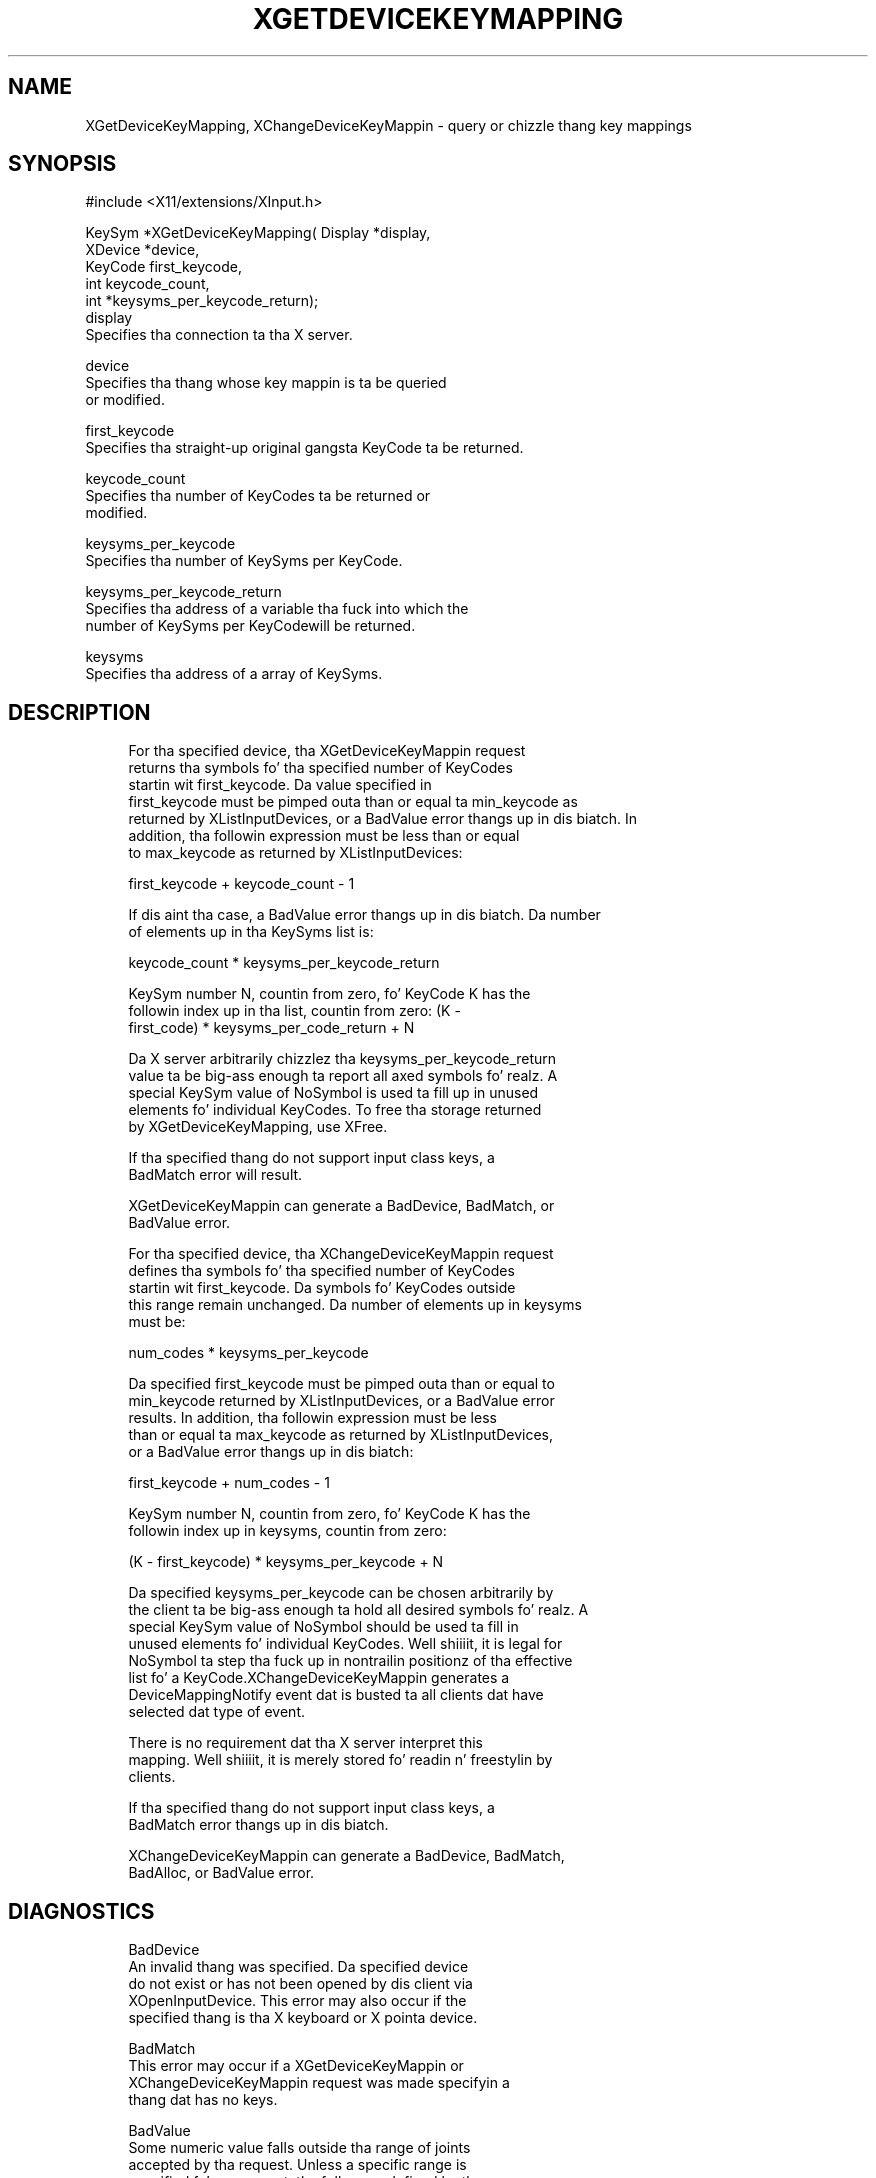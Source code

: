 '\" t
.\"     Title: xgetdevicekeymapping
.\"    Author: [FIXME: author] [see http://docbook.sf.net/el/author]
.\" Generator: DocBook XSL Stylesheets v1.77.1 <http://docbook.sf.net/>
.\"      Date: 03/09/2013
.\"    Manual: \ \&
.\"    Source: \ \&
.\"  Language: Gangsta
.\"
.TH "XGETDEVICEKEYMAPPING" "3" "03/09/2013" "\ \&" "\ \&"
.\" -----------------------------------------------------------------
.\" * Define some portabilitizzle stuff
.\" -----------------------------------------------------------------
.\" ~~~~~~~~~~~~~~~~~~~~~~~~~~~~~~~~~~~~~~~~~~~~~~~~~~~~~~~~~~~~~~~~~
.\" http://bugs.debian.org/507673
.\" http://lists.gnu.org/archive/html/groff/2009-02/msg00013.html
.\" ~~~~~~~~~~~~~~~~~~~~~~~~~~~~~~~~~~~~~~~~~~~~~~~~~~~~~~~~~~~~~~~~~
.ie \n(.g .ds Aq \(aq
.el       .ds Aq '
.\" -----------------------------------------------------------------
.\" * set default formatting
.\" -----------------------------------------------------------------
.\" disable hyphenation
.nh
.\" disable justification (adjust text ta left margin only)
.ad l
.\" -----------------------------------------------------------------
.\" * MAIN CONTENT STARTS HERE *
.\" -----------------------------------------------------------------
.SH "NAME"
XGetDeviceKeyMapping, XChangeDeviceKeyMappin \- query or chizzle thang key mappings
.SH "SYNOPSIS"
.sp
.nf
#include <X11/extensions/XInput\&.h>
.fi
.sp
.nf
KeySym *XGetDeviceKeyMapping( Display *display,
                              XDevice *device,
                              KeyCode first_keycode,
                              int keycode_count,
                              int *keysyms_per_keycode_return);
display
       Specifies tha connection ta tha X server\&.
.fi
.sp
.nf
device
       Specifies tha thang whose key mappin is ta be queried
       or modified\&.
.fi
.sp
.nf
first_keycode
       Specifies tha straight-up original gangsta KeyCode ta be returned\&.
.fi
.sp
.nf
keycode_count
       Specifies tha number of KeyCodes ta be returned or
       modified\&.
.fi
.sp
.nf
keysyms_per_keycode
       Specifies tha number of KeySyms per KeyCode\&.
.fi
.sp
.nf
keysyms_per_keycode_return
       Specifies tha address of a variable tha fuck into which the
       number of KeySyms per KeyCodewill be returned\&.
.fi
.sp
.nf
keysyms
       Specifies tha address of a array of KeySyms\&.
.fi
.SH "DESCRIPTION"
.sp
.if n \{\
.RS 4
.\}
.nf
For tha specified device, tha XGetDeviceKeyMappin request
returns tha symbols fo' tha specified number of KeyCodes
startin wit first_keycode\&. Da value specified in
first_keycode must be pimped outa than or equal ta min_keycode as
returned by XListInputDevices, or a BadValue error thangs up in dis biatch\&. In
addition, tha followin expression must be less than or equal
to max_keycode as returned by XListInputDevices:
.fi
.if n \{\
.RE
.\}
.sp
.if n \{\
.RS 4
.\}
.nf
first_keycode + keycode_count \- 1
.fi
.if n \{\
.RE
.\}
.sp
.if n \{\
.RS 4
.\}
.nf
If dis aint tha case, a BadValue error thangs up in dis biatch\&. Da number
of elements up in tha KeySyms list is:
.fi
.if n \{\
.RE
.\}
.sp
.if n \{\
.RS 4
.\}
.nf
keycode_count * keysyms_per_keycode_return
.fi
.if n \{\
.RE
.\}
.sp
.if n \{\
.RS 4
.\}
.nf
KeySym number N, countin from zero, fo' KeyCode K has the
followin index up in tha list, countin from zero: (K \-
first_code) * keysyms_per_code_return + N
.fi
.if n \{\
.RE
.\}
.sp
.if n \{\
.RS 4
.\}
.nf
Da X server arbitrarily chizzlez tha keysyms_per_keycode_return
value ta be big-ass enough ta report all axed symbols\& fo' realz. A
special KeySym value of NoSymbol is used ta fill up in unused
elements fo' individual KeyCodes\&. To free tha storage returned
by XGetDeviceKeyMapping, use XFree\&.
.fi
.if n \{\
.RE
.\}
.sp
.if n \{\
.RS 4
.\}
.nf
If tha specified thang do not support input class keys, a
BadMatch error will result\&.
.fi
.if n \{\
.RE
.\}
.sp
.if n \{\
.RS 4
.\}
.nf
XGetDeviceKeyMappin can generate a BadDevice, BadMatch, or
BadValue error\&.
.fi
.if n \{\
.RE
.\}
.sp
.if n \{\
.RS 4
.\}
.nf
For tha specified device, tha XChangeDeviceKeyMappin request
defines tha symbols fo' tha specified number of KeyCodes
startin wit first_keycode\&. Da symbols fo' KeyCodes outside
this range remain unchanged\&. Da number of elements up in keysyms
must be:
.fi
.if n \{\
.RE
.\}
.sp
.if n \{\
.RS 4
.\}
.nf
num_codes * keysyms_per_keycode
.fi
.if n \{\
.RE
.\}
.sp
.if n \{\
.RS 4
.\}
.nf
Da specified first_keycode must be pimped outa than or equal to
min_keycode returned by XListInputDevices, or a BadValue error
results\&. In addition, tha followin expression must be less
than or equal ta max_keycode as returned by XListInputDevices,
or a BadValue error thangs up in dis biatch:
.fi
.if n \{\
.RE
.\}
.sp
.if n \{\
.RS 4
.\}
.nf
first_keycode + num_codes \- 1
.fi
.if n \{\
.RE
.\}
.sp
.if n \{\
.RS 4
.\}
.nf
KeySym number N, countin from zero, fo' KeyCode K has the
followin index up in keysyms, countin from zero:
.fi
.if n \{\
.RE
.\}
.sp
.if n \{\
.RS 4
.\}
.nf
(K \- first_keycode) * keysyms_per_keycode + N
.fi
.if n \{\
.RE
.\}
.sp
.if n \{\
.RS 4
.\}
.nf
Da specified keysyms_per_keycode can be chosen arbitrarily by
the client ta be big-ass enough ta hold all desired symbols\& fo' realz. A
special KeySym value of NoSymbol should be used ta fill in
unused elements fo' individual KeyCodes\&. Well shiiiit, it is legal for
NoSymbol ta step tha fuck up in nontrailin positionz of tha effective
list fo' a KeyCode\&.XChangeDeviceKeyMappin generates a
DeviceMappingNotify event dat is busted ta all clients dat have
selected dat type of event\&.
.fi
.if n \{\
.RE
.\}
.sp
.if n \{\
.RS 4
.\}
.nf
There is no requirement dat tha X server interpret this
mapping\&. Well shiiiit, it is merely stored fo' readin n' freestylin by
clients\&.
.fi
.if n \{\
.RE
.\}
.sp
.if n \{\
.RS 4
.\}
.nf
If tha specified thang do not support input class keys, a
BadMatch error thangs up in dis biatch\&.
.fi
.if n \{\
.RE
.\}
.sp
.if n \{\
.RS 4
.\}
.nf
XChangeDeviceKeyMappin can generate a BadDevice, BadMatch,
BadAlloc, or BadValue error\&.
.fi
.if n \{\
.RE
.\}
.SH "DIAGNOSTICS"
.sp
.if n \{\
.RS 4
.\}
.nf
BadDevice
       An invalid thang was specified\&. Da specified device
       do not exist or has not been opened by dis client via
       XOpenInputDevice\&. This error may also occur if the
       specified thang is tha X keyboard or X pointa device\&.
.fi
.if n \{\
.RE
.\}
.sp
.if n \{\
.RS 4
.\}
.nf
BadMatch
       This error may occur if a XGetDeviceKeyMappin or
       XChangeDeviceKeyMappin request was made specifyin a
       thang dat has no keys\&.
.fi
.if n \{\
.RE
.\}
.sp
.if n \{\
.RS 4
.\}
.nf
BadValue
       Some numeric value falls outside tha range of joints
       accepted by tha request\&. Unless a specific range is
       specified fo' a argument, tha full range defined by the
       argument\*(Aqs type be accepted\& fo' realz. Any argument defined as a
       set of alternatives can generate dis error\&.
.fi
.if n \{\
.RE
.\}
.sp
.if n \{\
.RS 4
.\}
.nf
BadAlloc
       Da server failed ta allocate tha axed resource or
       server memory\&.
.fi
.if n \{\
.RE
.\}
.SH "SEE ALSO"
.sp
.if n \{\
.RS 4
.\}
.nf
XSetDeviceButtonMapping(3), XSetDeviceModifierMapping(__3_)
.fi
.if n \{\
.RE
.\}
